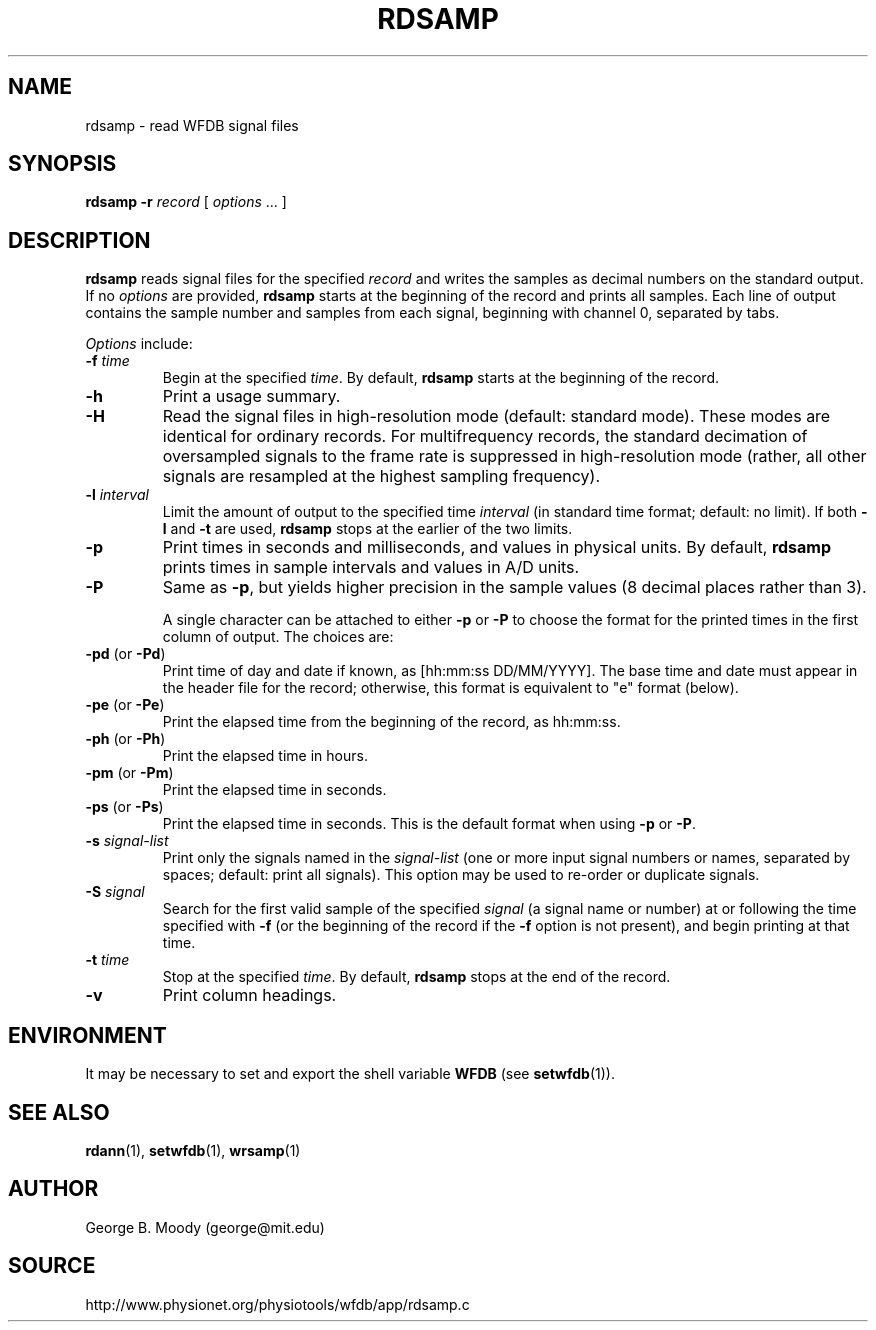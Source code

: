 .TH RDSAMP 1 "15 February 2009" "WFDB 10.4.13" "WFDB Applications Guide"
.SH NAME
rdsamp \- read WFDB signal files
.SH SYNOPSIS
\fBrdsamp -r\fR \fIrecord\fR [ \fIoptions\fR ... ]
.SH DESCRIPTION
\fBrdsamp\fR reads signal files for the specified \fIrecord\fR and writes the
samples as decimal numbers on the standard output.  If no \fIoptions\fR are
provided, \fBrdsamp\fR starts at the beginning of the record and prints all
samples.  Each line of output contains the sample number and samples from each
signal, beginning with channel 0, separated by tabs.
.PP
\fIOptions\fR include:
.TP
\fB-f\fR \fItime\fR
Begin at the specified \fItime\fR.  By default, \fBrdsamp\fR starts at the
beginning of the record.
.TP
\fB-h\fR
Print a usage summary.
.TP
\fB-H\fR
Read the signal files in high-resolution mode (default: standard mode).
These modes are identical for ordinary records.  For multifrequency records,
the standard decimation of oversampled signals to the frame rate is suppressed
in high-resolution mode (rather, all other signals are resampled at the highest
sampling frequency).
.TP
\fB-l\fR \fIinterval\fR
Limit the amount of output to the specified time \fIinterval\fR (in standard
time format;  default: no limit).  If both \fB-l\fR and \fB-t\fR are used,
\fBrdsamp\fR stops at the earlier of the two limits.
.TP
\fB-p\fR
Print times in seconds and milliseconds, and values in physical units.  By
default, \fBrdsamp\fR prints times in sample intervals and values in A/D units.
.TP
\fB-P\fR
Same as \fB-p\fR, but yields higher precision in the sample values
(8 decimal places rather than 3).
.IP
A single character can be attached to either \fB-p\fR or \fB-P\fR to choose the
format for the printed times in the first column of output.  The choices are:
.TP
\fB-pd\fR (or \fB-Pd\fR)
Print time of day and date if known, as [hh:mm:ss DD/MM/YYYY].  The base time
and date must appear in the header file for the record;  otherwise, this format
is equivalent to "e" format (below).
.TP
\fB-pe\fR (or \fB-Pe\fR)
Print the elapsed time from the beginning of the record, as hh:mm:ss.
.TP
\fB-ph\fR (or \fB-Ph\fR)
Print the elapsed time in hours.
.TP
\fB-pm\fR (or \fB-Pm\fR)
Print the elapsed time in seconds.
.TP
\fB-ps\fR (or \fB-Ps\fR)
Print the elapsed time in seconds.  This is the default format when using
\fB-p\fR or \fB-P\fR.
.TP
\fB-s\fR \fIsignal-list\fR
Print only the signals named in the \fIsignal-list\fR (one or more input signal
numbers or names, separated by spaces;  default: print all signals).  This
option may be used to re-order or duplicate signals.
.TP
\fB-S\fR \fIsignal\fR
Search for the first valid sample of the specified \fIsignal\fR (a signal name
or number) at or following the time specified with \fB-f\fR (or the beginning of
the record if the \fB-f\fR option is not present), and begin printing at that
time.
.TP
\fB-t\fR \fItime\fR
Stop at the specified \fItime\fR.  By default, \fBrdsamp\fR stops at the end
of the record.
.TP
\fB-v\fR
Print column headings.
.SH ENVIRONMENT
.PP
It may be necessary to set and export the shell variable \fBWFDB\fR (see
\fBsetwfdb\fR(1)).
.SH SEE ALSO
\fBrdann\fR(1), \fBsetwfdb\fR(1), \fBwrsamp\fR(1)
.SH AUTHOR
George B. Moody (george@mit.edu)
.SH SOURCE
http://www.physionet.org/physiotools/wfdb/app/rdsamp.c

